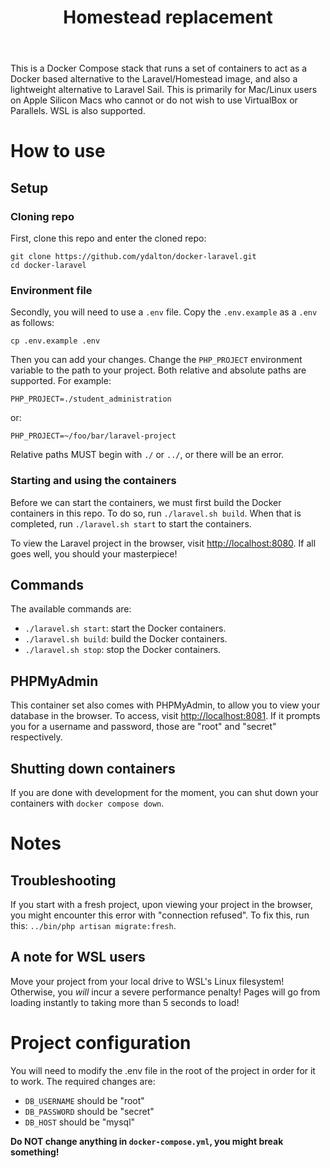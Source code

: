 #+title: Homestead replacement
This is a Docker Compose stack that runs a set of containers to act as
a Docker based alternative to the Laravel/Homestead image, and also a
lightweight alternative to Laravel Sail. This is primarily for Mac/Linux
users on Apple Silicon Macs who cannot or do not wish to use VirtualBox
or Parallels. WSL is also supported.

* How to use
** Setup
*** Cloning repo
First, clone this repo and enter the cloned repo:
#+begin_example
git clone https://github.com/ydalton/docker-laravel.git
cd docker-laravel
#+end_example
*** Environment file
Secondly, you will need to use a ~.env~ file. Copy the ~.env.example~
as a ~.env~ as follows:
#+begin_example
cp .env.example .env
#+end_example
Then you can add your changes. Change the ~PHP_PROJECT~ environment
variable to the path to your project. Both relative and absolute paths
are supported. For example:
#+begin_example
PHP_PROJECT=./student_administration
#+end_example
or:
#+begin_example
PHP_PROJECT=~/foo/bar/laravel-project
#+end_example
Relative paths MUST begin with ~./~ or ~../~, or there will be an error.
*** Starting and using the containers
Before we can start the containers, we must first build the Docker
containers in this repo. To do so, run ~./laravel.sh build~. When that
is completed, run ~./laravel.sh start~ to start the containers.

To view the Laravel project in the browser, visit
[[http://localhost:8080]]. If all goes well, you should your
masterpiece!
** Commands
The available commands are:
- ~./laravel.sh start~: start the Docker containers.
- ~./laravel.sh build~: build the Docker containers.
- ~./laravel.sh stop~: stop the Docker containers.
** PHPMyAdmin
This container set also comes with PHPMyAdmin, to allow you to view your
database in the browser. To access, visit [[http://localhost:8081]]. If
it prompts you for a username and password, those are "root" and 
"secret" respectively.
** Shutting down containers
If you are done with development for the moment, you can shut down your
containers with ~docker compose down~.
* Notes
** Troubleshooting
If you start with a fresh project, upon viewing your project in the
browser, you might encounter this error with "connection refused". To
fix this, run this:
~../bin/php artisan migrate:fresh~.
** A note for WSL users
Move your project from your local drive to WSL's Linux filesystem!
Otherwise, you /will/ incur a severe performance penalty! Pages will go
from loading instantly to taking more than 5 seconds to load!
* Project configuration
You will need to modify the .env file in the root of the project in
order for it to work. The required changes are:
- ~DB_USERNAME~ should be "root"
- ~DB_PASSWORD~ should be "secret"
- ~DB_HOST~ should be "mysql"
*Do NOT change anything in ~docker-compose.yml~, you might break*
*something!*
